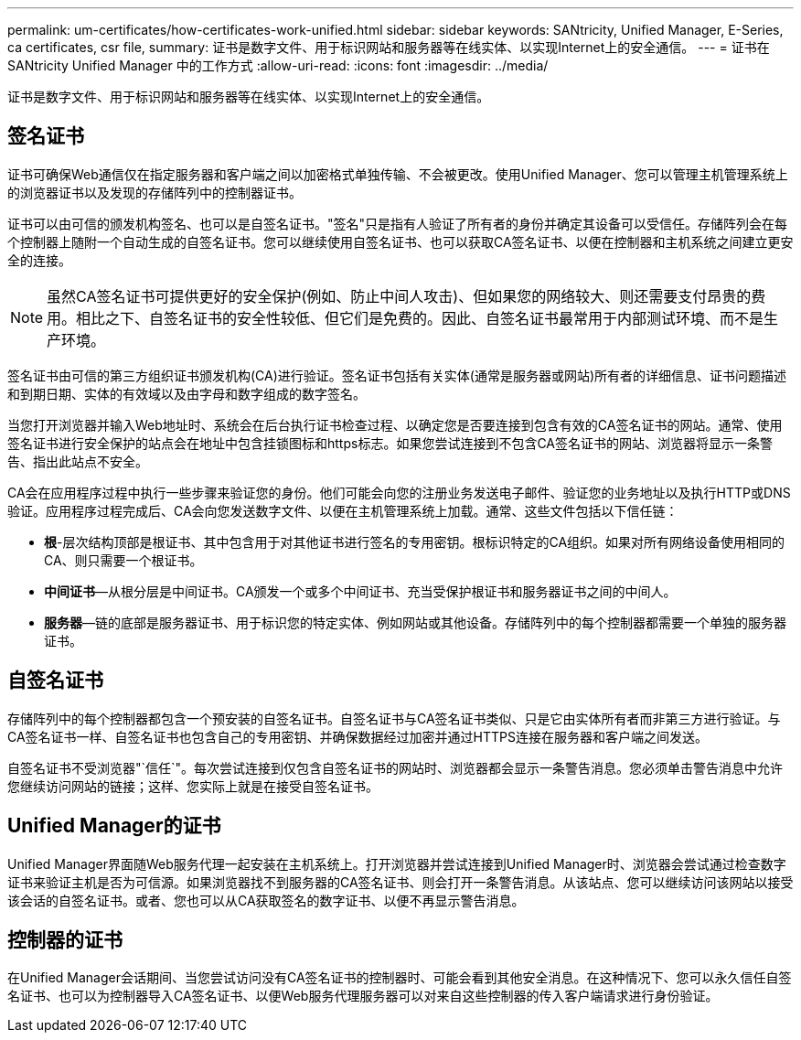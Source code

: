---
permalink: um-certificates/how-certificates-work-unified.html 
sidebar: sidebar 
keywords: SANtricity, Unified Manager, E-Series, ca certificates, csr file, 
summary: 证书是数字文件、用于标识网站和服务器等在线实体、以实现Internet上的安全通信。 
---
= 证书在 SANtricity Unified Manager 中的工作方式
:allow-uri-read: 
:icons: font
:imagesdir: ../media/


[role="lead"]
证书是数字文件、用于标识网站和服务器等在线实体、以实现Internet上的安全通信。



== 签名证书

证书可确保Web通信仅在指定服务器和客户端之间以加密格式单独传输、不会被更改。使用Unified Manager、您可以管理主机管理系统上的浏览器证书以及发现的存储阵列中的控制器证书。

证书可以由可信的颁发机构签名、也可以是自签名证书。"签名"只是指有人验证了所有者的身份并确定其设备可以受信任。存储阵列会在每个控制器上随附一个自动生成的自签名证书。您可以继续使用自签名证书、也可以获取CA签名证书、以便在控制器和主机系统之间建立更安全的连接。

[NOTE]
====
虽然CA签名证书可提供更好的安全保护(例如、防止中间人攻击)、但如果您的网络较大、则还需要支付昂贵的费用。相比之下、自签名证书的安全性较低、但它们是免费的。因此、自签名证书最常用于内部测试环境、而不是生产环境。

====
签名证书由可信的第三方组织证书颁发机构(CA)进行验证。签名证书包括有关实体(通常是服务器或网站)所有者的详细信息、证书问题描述 和到期日期、实体的有效域以及由字母和数字组成的数字签名。

当您打开浏览器并输入Web地址时、系统会在后台执行证书检查过程、以确定您是否要连接到包含有效的CA签名证书的网站。通常、使用签名证书进行安全保护的站点会在地址中包含挂锁图标和https标志。如果您尝试连接到不包含CA签名证书的网站、浏览器将显示一条警告、指出此站点不安全。

CA会在应用程序过程中执行一些步骤来验证您的身份。他们可能会向您的注册业务发送电子邮件、验证您的业务地址以及执行HTTP或DNS验证。应用程序过程完成后、CA会向您发送数字文件、以便在主机管理系统上加载。通常、这些文件包括以下信任链：

* *根*-层次结构顶部是根证书、其中包含用于对其他证书进行签名的专用密钥。根标识特定的CA组织。如果对所有网络设备使用相同的CA、则只需要一个根证书。
* *中间证书*—从根分层是中间证书。CA颁发一个或多个中间证书、充当受保护根证书和服务器证书之间的中间人。
* *服务器*—链的底部是服务器证书、用于标识您的特定实体、例如网站或其他设备。存储阵列中的每个控制器都需要一个单独的服务器证书。




== 自签名证书

存储阵列中的每个控制器都包含一个预安装的自签名证书。自签名证书与CA签名证书类似、只是它由实体所有者而非第三方进行验证。与CA签名证书一样、自签名证书也包含自己的专用密钥、并确保数据经过加密并通过HTTPS连接在服务器和客户端之间发送。

自签名证书不受浏览器"`信任`"。每次尝试连接到仅包含自签名证书的网站时、浏览器都会显示一条警告消息。您必须单击警告消息中允许您继续访问网站的链接；这样、您实际上就是在接受自签名证书。



== Unified Manager的证书

Unified Manager界面随Web服务代理一起安装在主机系统上。打开浏览器并尝试连接到Unified Manager时、浏览器会尝试通过检查数字证书来验证主机是否为可信源。如果浏览器找不到服务器的CA签名证书、则会打开一条警告消息。从该站点、您可以继续访问该网站以接受该会话的自签名证书。或者、您也可以从CA获取签名的数字证书、以便不再显示警告消息。



== 控制器的证书

在Unified Manager会话期间、当您尝试访问没有CA签名证书的控制器时、可能会看到其他安全消息。在这种情况下、您可以永久信任自签名证书、也可以为控制器导入CA签名证书、以便Web服务代理服务器可以对来自这些控制器的传入客户端请求进行身份验证。
